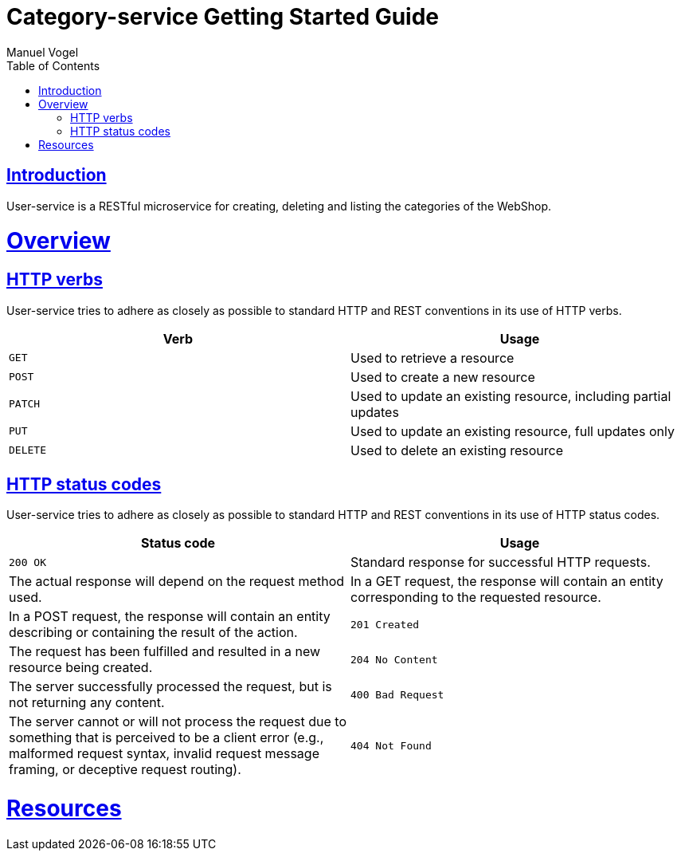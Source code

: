 = Category-service Getting Started Guide
Manuel Vogel;
:doctype: book
:icons: font
:source-highlighter: highlightjs
:toc: left
:toclevels: 4
:sectlinks:

[introduction]
= Introduction

User-service is a RESTful microservice for creating, deleting and listing the categories of the WebShop.

[[overview]]
= Overview

[[overview-http-verbs]]
== HTTP verbs
User-service tries to adhere as closely as possible to standard HTTP and REST conventions in its
use of HTTP verbs.
|===
| Verb | Usage

| `GET`
| Used to retrieve a resource

| `POST`
| Used to create a new resource

| `PATCH`
| Used to update an existing resource, including partial updates

| `PUT`
| Used to update an existing resource, full updates only

| `DELETE`
| Used to delete an existing resource
|===

[[overview-http-status-codes]]
== HTTP status codes
User-service tries to adhere as closely as possible to standard HTTP and REST conventions in its
use of HTTP status codes.

|===
| Status code | Usage

| `200 OK`
| Standard response for successful HTTP requests.
| The actual response will depend on the request method used.
| In a GET request, the response will contain an entity corresponding to the requested resource.
| In a POST request, the response will contain an entity describing or containing the result of the action.

| `201 Created`
| The request has been fulfilled and resulted in a new resource being created.

| `204 No Content`
| The server successfully processed the request, but is not returning any content.

| `400 Bad Request`
| The server cannot or will not process the request due to something that is perceived to be a client error (e.g., malformed request syntax, invalid request message framing, or deceptive request routing).

| `404 Not Found`
| The requested resource could not be found but may be available again in the future. Subsequent requests by the client are permissible.
|===

[[resources]]
= Resources

//[[resources-categories]]
//== Category
//The User resource is used to TODO users.
//
//
//[[resource-categories-list]]
//=== Listing categories
//A `GET` request lists all of the service's categories.
//
//include::{snippets}/list-categories/response-fields.adoc[]
//
//==== Example request
//
//include::{snippets}/list-categories/curl-request.adoc[]
//include::{snippets}/list-categories/http-request.adoc[]
//
//==== Example response
//
//include::{snippets}/list-categories/http-response.adoc[]
//
//=== Adding categories
//A `POST` request to add a category
//
//==== Example request
//
//include::{snippets}/add-category/curl-request.adoc[]
//include::{snippets}/add-category/http-request.adoc[]
//
//==== Example response
//
//include::{snippets}/add-category/http-response.adoc[]
//
//=== Deleting categories
//A `DELETE` request to delete a category
//
//==== Example request
//
//include::{snippets}/delete-category/curl-request.adoc[]
//include::{snippets}/delete-category/http-request.adoc[]
//
//==== Example response
//
//include::{snippets}/delete-category/http-response.adoc[]